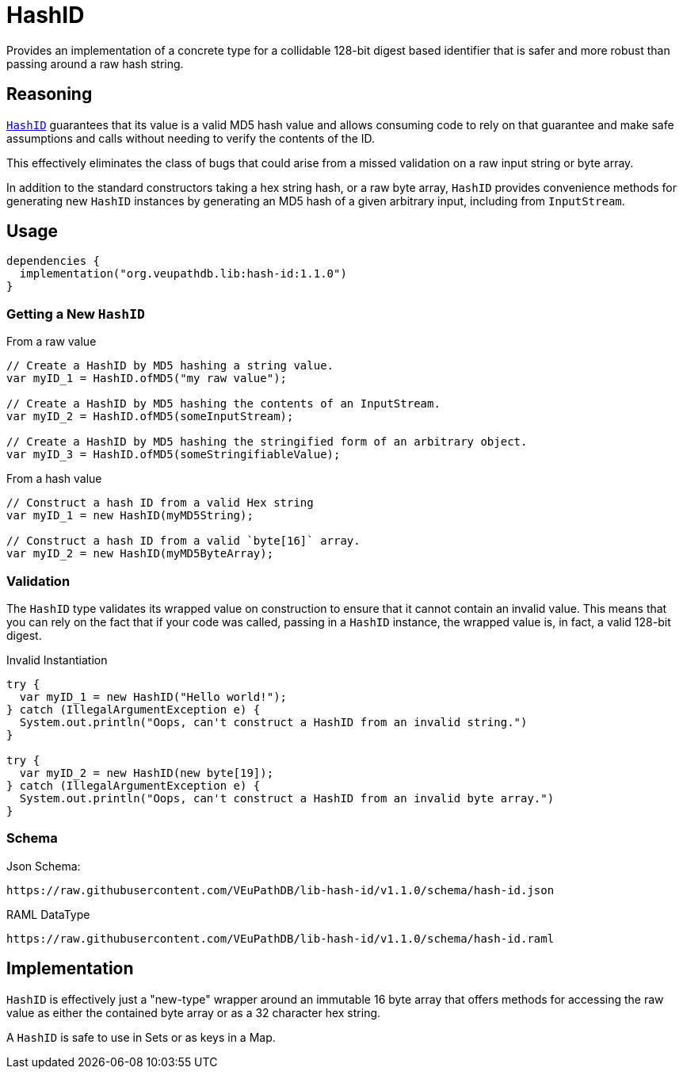 = HashID

Provides an implementation of a concrete type for a collidable 128-bit digest
based identifier that is safer and more robust than passing around a raw hash
string.

== Reasoning

link:src/main/kotlin/org/veupathdb/lib/hash_id/HashID.kt[`HashID`] guarantees
that its value is a valid MD5 hash value and allows consuming code to rely on
that guarantee and make safe assumptions and calls without needing to verify the
contents of the ID.

This effectively eliminates the class of bugs that could arise from a missed
validation on a raw input string or byte array.

In addition to the standard constructors taking a hex string hash, or a raw byte
array, `HashID` provides convenience methods for generating new `HashID`
instances by generating an MD5 hash of a given arbitrary input, including from
`InputStream`.


== Usage

[source, kotlin]
----
dependencies {
  implementation("org.veupathdb.lib:hash-id:1.1.0")
}
----


=== Getting a New `HashID`

.From a raw value
[source, java]
----
// Create a HashID by MD5 hashing a string value.
var myID_1 = HashID.ofMD5("my raw value");

// Create a HashID by MD5 hashing the contents of an InputStream.
var myID_2 = HashID.ofMD5(someInputStream);

// Create a HashID by MD5 hashing the stringified form of an arbitrary object.
var myID_3 = HashID.ofMD5(someStringifiableValue);
----

.From a hash value
[source, java]
----
// Construct a hash ID from a valid Hex string
var myID_1 = new HashID(myMD5String);

// Construct a hash ID from a valid `byte[16]` array.
var myID_2 = new HashID(myMD5ByteArray);
----


=== Validation

The `HashID` type validates its wrapped value on construction to ensure that it
cannot contain an invalid value.  This means that you can rely on the fact that
if your code was called, passing in a `HashID` instance, the wrapped value is,
in fact, a valid 128-bit digest.

.Invalid Instantiation
[source, java]
----
try {
  var myID_1 = new HashID("Hello world!");
} catch (IllegalArgumentException e) {
  System.out.println("Oops, can't construct a HashID from an invalid string.")
}

try {
  var myID_2 = new HashID(new byte[19]);
} catch (IllegalArgumentException e) {
  System.out.println("Oops, can't construct a HashID from an invalid byte array.")
}
----


=== Schema

.Json Schema:
[source]
----
https://raw.githubusercontent.com/VEuPathDB/lib-hash-id/v1.1.0/schema/hash-id.json
----

.RAML DataType
[source]
----
https://raw.githubusercontent.com/VEuPathDB/lib-hash-id/v1.1.0/schema/hash-id.raml
----

== Implementation

`HashID` is effectively just a "new-type" wrapper around an immutable 16 byte
array that offers methods for accessing the raw value as either the contained
byte array or as a 32 character hex string.

A `HashID` is safe to use in Sets or as keys in a Map.


